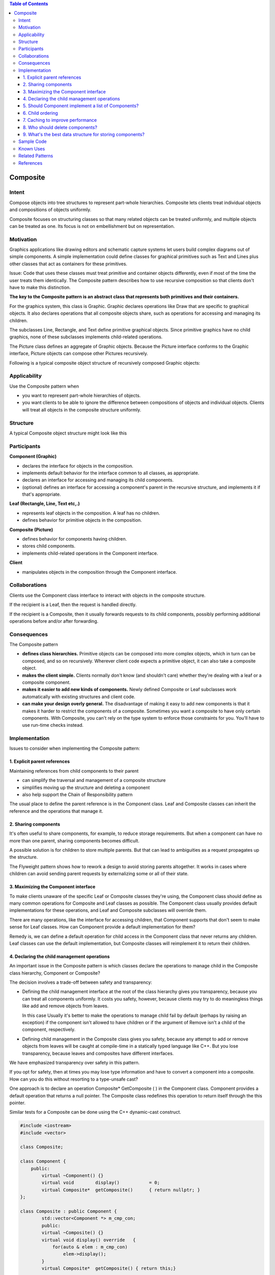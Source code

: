 
.. contents:: Table of Contents


Composite
=========

Intent
--------

Compose objects into tree structures to represent part-whole hierarchies. Composite lets clients treat individual objects and compositions of objects uniformly.

Composite focuses on structuring classes so that many related objects can be treated uniformly, and multiple objects can be treated as one. Its focus is not on embellishment but on representation.


Motivation
-----------

Graphics applications like drawing editors and schematic capture systems let users build complex diagrams out of simple components. A simple implementation could define classes for graphical primitives such as Text and Lines plus other classes that act as containers for these primitives.

Issue: Code that uses these classes must treat primitive and container objects differently, even if most of the time the user treats them identically. The Composite pattern describes how to use recursive composition so that clients don't have to make this distinction.

.. image:: ../.resources/02_Structural_Patterns_03_Composite/Motivation.png
 
**The key to the Composite pattern is an abstract class that represents both primitives and their containers.**

For the graphics system, this class is Graphic. Graphic declares operations like Draw that are specific to graphical objects. It also declares operations that all composite objects share, such as operations for accessing and managing its children.

The subclasses Line, Rectangle, and Text define primitive graphical objects. Since primitive graphics have no child graphics, none of these subclasses implements child-related operations.

The Picture class defines an aggregate of Graphic objects. Because the Picture interface conforms to the Graphic interface, Picture objects can compose other Pictures recursively.

Following is a typical composite object structure of recursively composed Graphic objects:

.. image:: ../.resources/02_Structural_Patterns_03_Composite/Composite_Graph.png 
 
Applicability
-------------

Use the Composite pattern when

- you want to represent part-whole hierarchies of objects.
- you want clients to be able to ignore the difference between compositions of objects and individual objects. Clients will treat all objects in the composite structure uniformly.

Structure
---------

.. image:: ../.resources/02_Structural_Patterns_03_Composite/Structure.png
 
A typical Composite object structure might look like this

.. image:: ../.resources/02_Structural_Patterns_03_Composite/Structure_Composite_Graph.png
 
Participants
------------

**Component (Graphic)**

- declares the interface for objects in the composition.
- implements default behavior for the interface common to all classes, as appropriate.
- declares an interface for accessing and managing its child components.
- (optional) defines an interface for accessing a component's parent in the recursive structure, and implements it if that's appropriate.

**Leaf (Rectangle, Line, Text etc,.)**

- represents leaf objects in the composition. A leaf has no children.
- defines behavior for primitive objects in the composition.

**Composite (Picture)**

- defines behavior for components having children.
- stores child components.
- implements child-related operations in the Component interface.

**Client**

- manipulates objects in the composition through the Component interface.

Collaborations
---------------

Clients use the Component class interface to interact with objects in the composite structure. 

If the recipient is a Leaf, then the request is handled directly. 

If the recipient is a Composite, then it usually forwards requests to its child components, possibly performing additional operations before and/or after forwarding.

Consequences
------------

The Composite pattern

- **defines class hierarchies.** Primitive objects can be composed into more complex objects, which in turn can be composed, and so on recursively. Wherever client code expects a primitive object, it can also take a composite object.

- **makes the client simple.** Clients normally don't know (and shouldn't care) whether they're dealing with a leaf or a composite component.

- **makes it easier to add new kinds of components.** Newly defined Composite or Leaf subclasses work automatically with existing structures and client code.

- **can make your design overly general.** The disadvantage of making it easy to add new components is that it makes it harder to restrict the components of a composite. Sometimes you want a composite to have only certain components. With Composite, you can't rely on the type system to enforce those constraints for you. You'll have to use run-time checks instead.

Implementation
---------------

Issues to consider when implementing the Composite pattern:

1.	Explicit parent references
^^^^^^^^^^^^^^^^^^^^^^^^^^^^^^

Maintaining references from child components to their parent

- can simplify the traversal and management of a composite structure
- simplifies moving up the structure and deleting a component
- also help support the Chain of Responsibility pattern

The usual place to define the parent reference is in the Component class. Leaf and Composite classes can inherit the reference and the operations that manage it.

2.	Sharing components
^^^^^^^^^^^^^^^^^^^^^

It's often useful to share components, for example, to reduce storage requirements. But when a component can have no more than one parent, sharing components becomes difficult. 

A possible solution is for children to store multiple parents. But that can lead to ambiguities as a request propagates up the structure. 

The Flyweight pattern shows how to rework a design to avoid storing parents altogether. It works in cases where children can avoid sending parent requests by externalizing some or all of their state.

3.	Maximizing the Component interface
^^^^^^^^^^^^^^^^^^^^^^^^^^^^^^^^^^^^^

To make clients unaware of the specific Leaf or Composite classes they're using, the Component class should define as many common operations for Composite and Leaf classes as possible. The Component class usually provides default implementations for these operations, and Leaf and Composite subclasses will override them.

There are many operations, like the interface for accessing children, that Component supports that don't seem to make sense for Leaf classes. How can Component provide a default implementation for them?

Remedy is, we can define a default operation for child access in the Component class that never returns any children. Leaf classes can use the default implementation, but Composite classes will reimplement it to return their children.

4.	Declaring the child management operations
^^^^^^^^^^^^^^^^^^^^^^^^^^^^^^^^^^^^^^^^^^^

An important issue in the Composite pattern is which classes declare the operations to manage child in the Composite class hierarchy, Component or Composite?

The decision involves a trade-off between safety and transparency:

- Defining the child management interface at the root of the class hierarchy gives you transparency, because you can treat all components uniformly. It costs you safety, however, because clients may try to do meaningless things like add and remove objects from leaves.
  
  In this case Usually it's better to make the operations to manage child fail by default (perhaps by raising an exception) if the component isn't allowed to have children or if the argument of Remove isn't a child of the component, respectively.


- Defining child management in the Composite class gives you safety, because any attempt to add or remove objects from leaves will be caught at compile-time in a statically typed language like C++. But you lose transparency, because leaves and composites have different interfaces.

We have emphasized transparency over safety in this pattern.

If you opt for safety, then at times you may lose type information and have to convert a component into a composite. How can you do this without resorting to a type-unsafe cast?

One approach is to declare an operation Composite* GetComposite ( ) in the Component class. Component provides a default operation that returns a null pointer. The Composite class redefines this operation to return itself through the this pointer.

Similar tests for a Composite can be done using the C++ dynamic-cast construct.

.. code:: cpp

        #include <iostream>
        #include <vector>

        class Composite;

        class Component {
            public:
                virtual ~Component() {}
                virtual void        display()           = 0;
                virtual Composite*  getComposite()      { return nullptr; }
        };

        class Composite : public Component {
                std::vector<Component *> m_cmp_con;
                public:
                virtual ~Composite() {}
                virtual void display() override   {
                    for(auto & elem : m_cmp_con) 
                        elem->display();
                }
                virtual Composite*  getComposite() { return this;}        

                // child operations inside Composite only for safety
                virtual void add(Component * cmp) { 
                    m_cmp_con.push_back(cmp);
                    return ;
                }        
                virtual Component*  child(int idx) { return m_cmp_con[idx]; };
                
        };

        class Leaf : public Component {
            int m_id;
            public:
            Leaf(int id) : m_id(id) { }
            virtual void display() override {
                std::cout << "Leaf - " << m_id << " execution\n";
            }
        };

        int main() {
            Component * lp_component = nullptr;

            Composite * lp_composite_1 = new Composite;
            Composite * lp_composite_2 = new Composite;
            Leaf        * lp_leaf_1   = new Leaf(1);
            Leaf        * lp_leaf_2   = new Leaf(2);
            Leaf        * lp_leaf_3   = new Leaf(3);

            Composite * temp_comp = nullptr;

            lp_component = lp_composite_1;
            if(temp_comp = lp_component->getComposite(); nullptr != temp_comp) {
                temp_comp->add(lp_leaf_1);
                temp_comp->add(lp_composite_2);
            }
            std::cout << "=== Display composite - 1 ===\n";
            lp_component->display();

            // following will not add
            lp_component = lp_leaf_2;
            if(temp_comp = lp_component->getComposite(); nullptr != temp_comp) {
                temp_comp->add(lp_leaf_3);
            }

            lp_component = lp_composite_1->child(1);
            if(temp_comp = lp_component->getComposite(); nullptr != temp_comp) {
                temp_comp->add(lp_leaf_2);
                temp_comp->add(lp_leaf_3);
            }
            std::cout << "=== Display composite - 1's child ===\n";
            lp_component->display();

            std::cout << '\n';
            lp_component = lp_composite_1;
            std::cout << "=== Display complete structure ===\n";
            lp_component->display();

            std::cout << '\n';
            std::cout << "=== Using dynamic_cast<Composite *> to check whether object is a Composite or not ===\n";
            {
                Composite * temp_comp = dynamic_cast<Composite *>(lp_composite_1);
                if(nullptr == temp_comp) {
                    std::cout << "dynamic_cast<Composite *>(lp_composite_1) returns nullptr\n";
                } else {
                    std::cout << "dynamic_cast<Composite *>(lp_composite_1) returns a pointer value\n";
                }
            }

            {
                Composite * temp_comp = dynamic_cast<Composite *>(lp_leaf_3);
                if(nullptr == temp_comp) {
                    std::cout << "dynamic_cast<Composite *>(lp_leaf_3) returns nullptr\n";
                } else {
                    std::cout << "dynamic_cast<Composite *>(lp_leaf_3) returns a pointer value\n";
                }
            }

            delete lp_composite_1;   lp_composite_1 = nullptr;
            delete lp_composite_2;   lp_composite_2 = nullptr;

            delete lp_leaf_1; lp_leaf_1 = nullptr;
            delete lp_leaf_2; lp_leaf_2 = nullptr;
            delete lp_leaf_3; lp_leaf_3 = nullptr;

            return 0;
        }

Output::

        === Display composite - 1 ===
        Leaf - 1 execution
        === Display composite - 1's child ===
        Leaf - 2 execution
        Leaf - 3 execution

        === Display complete structure ===
        Leaf - 1 execution
        Leaf - 2 execution
        Leaf - 3 execution

        === Using dynamic_cast<Composite *> to check whether object is a Composite or not ===
        dynamic_cast<Composite *>(lp_composite_1) returns a pointer value
        dynamic_cast<Composite *>(lp_leaf_3) returns nullptr


5.	Should Component implement a list of Components?
^^^^^^^^^^^^^^^^^^^^^^^^^^^^^^^^^^^^^^^^^^^^^

Putting the child pointer in the base class incurs a space penalty for every leaf, even though a leaf never has children. This is worthwhile only if there are relatively few children in the structure.

6.	Child ordering
^^^^^^^^^^^^^^^^^

When child ordering is an issue, you must design child access and management interfaces carefully to manage the sequence of children. The Iterator pattern can guide you in this.

7.	Caching to improve performance
^^^^^^^^^^^^^^^^^^^^^^^^^^^

The Composite can cache actual results or just information that lets it short-circuit the traversal or search.

8.	Who should delete components?
^^^^^^^^^^^^^^^^^^^^^^^^^^^^

In languages without garbage collection, it's usually best to make a Composite responsible for deleting its children when it's destroyed. An exception to this rule is when Leaf objects are immutable and thus can be shared.

9.	What's the best data structure for storing components?
^^^^^^^^^^^^^^^^^^^^^^^^^^^^^^^^^^^^^^^^^^^^^^

Composites may use linked lists, trees, arrays, and hash tables etc.... The choice of data structure depends (as always) on efficiency.

Sometimes composites have a variable for each child, although this requires each subclass of Composite to implement its own management interface. See Interpreter for an example.

Sample Code
-----------

`Composite Paatern - Safety Preferred over Transparency code file <02_Structural_Patterns_03_Composite_SafetyPreferred.cpp>`_

`Composite Paatern - Transparency Preferred over Safety code file <02_Structural_Patterns_03_Composite_TransparencyPreferred.cpp>`_

.. code:: cpp

        /*********    
            In this example transparency is preferred over safety

            Child management interface is present in Component class
            Line and Composite have same interfaces
        **************/

        #include <iostream>
        #include <vector>

        class Component {
            public:
                virtual ~Component() {}
                virtual void        display()           = 0;
                virtual void        add(Component * ) { return ; }
                virtual Component*  child(int ) { return nullptr; }
        };

        class Composite : public Component {
                std::vector<Component *> m_cmp_con;
                public:
                virtual ~Composite() {}
                
                virtual void display() override   {
                    for(auto & elem : m_cmp_con) 
                        elem->display();
                }

                virtual void add(Component * cmp) { 
                    m_cmp_con.push_back(cmp);
                    return ;
                }
                virtual Component*  child(int idx) { return m_cmp_con[idx]; };
                
        };

        class Line : public Component {
            int m_id;
            public:
            Line(int id) : m_id(id) { }
            virtual void display() override {
                std::cout << "Line - " << m_id << '\n';
            }
        };

        class Circle : public Component {
            int m_id;
            public:
            Circle(int id) : m_id(id) { }
            virtual void display() override {
                std::cout << "Circle - " << m_id << '\n';
            }
        };

        int main() {
            /*
                            Comosite-1
                            /       \
                        Line-1      Composite-2
                                    /        \
                                Line-2      Circle-1
            
            */
            Component * lp_component = nullptr;

            Composite   * lp_composite_1    = new Composite;
            Composite   * lp_composite_2    = new Composite;

            Line        * lp_line_1         = new Line(1);
            Line        * lp_line_2         = new Line(2);

            Circle      * lp_crcl_1         = new Circle(1);

            lp_component = lp_composite_1;
            if(nullptr != lp_component) {
                lp_component->add(lp_line_1);
                lp_component->add(lp_composite_2);
            }
            std::cout << "=== Display composite - 1 ===\n";
            lp_component->display();


            // following will not add
            lp_component = lp_line_2;
            if(nullptr != lp_component) {
                lp_component->add(lp_crcl_1);
            }

            lp_component = lp_composite_1->child(1);
            if(nullptr != lp_component) {
                lp_component->add(lp_line_2);
                lp_component->add(lp_crcl_1);
            }

            std::cout << "=== Display composite - 1's child ===\n";
            lp_component->display();

            std::cout << '\n';
            lp_component = lp_composite_1;
            std::cout << "=== Display complete structure ===\n";
            lp_component->display();

            delete lp_composite_1;   lp_composite_1 = nullptr;
            delete lp_composite_2;   lp_composite_2 = nullptr;

            delete lp_line_1; lp_line_1 = nullptr;
            delete lp_line_2; lp_line_2 = nullptr;
            delete lp_crcl_1; lp_crcl_1 = nullptr;

            return 0;
        }

Output::

        === Display composite - 1 ===
        Line - 1
        === Display composite - 1's child ===
        Line - 2
        Circle - 1

        === Display complete structure ===
        Line - 1
        Line - 2
        Circle - 1


Known Uses
--------

Composite pattern occurs in the financial domain, where a portfolio aggregates individual assets. You can support complex aggregations of assets by implementing a portfolio as a Composite that conforms to the interface of an individual asset.

The Command pattern describes how Command objects can be composed and sequenced with a MacroCommand Composite class.

Related Patterns
---------------

- Often the component-parent link is used for a Chain of Responsibility.

- Decorator is often used with Composite. When decorators and composites are used together, they will usually have a common parent class. So decorators will have to support the Component interface with operations like Add, Remove, and GetChild.

- Flyweight lets you share components, but they can no longer refer to their parents.

- Iterator can be used to traverse composites.

- Visitor localizes operations and behavior that would otherwise be distributed across Composite and Leaf classes.


References
----------

Book: Design Patterns Elements of Reusable Object-Oriented Software





